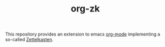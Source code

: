 #+TITLE: org-zk

This repository provides an extension to emacs [[https://orgmode.org][org-mode]] implementing a so-called [[https://zettelkasten.de/][Zettelkasten]].
